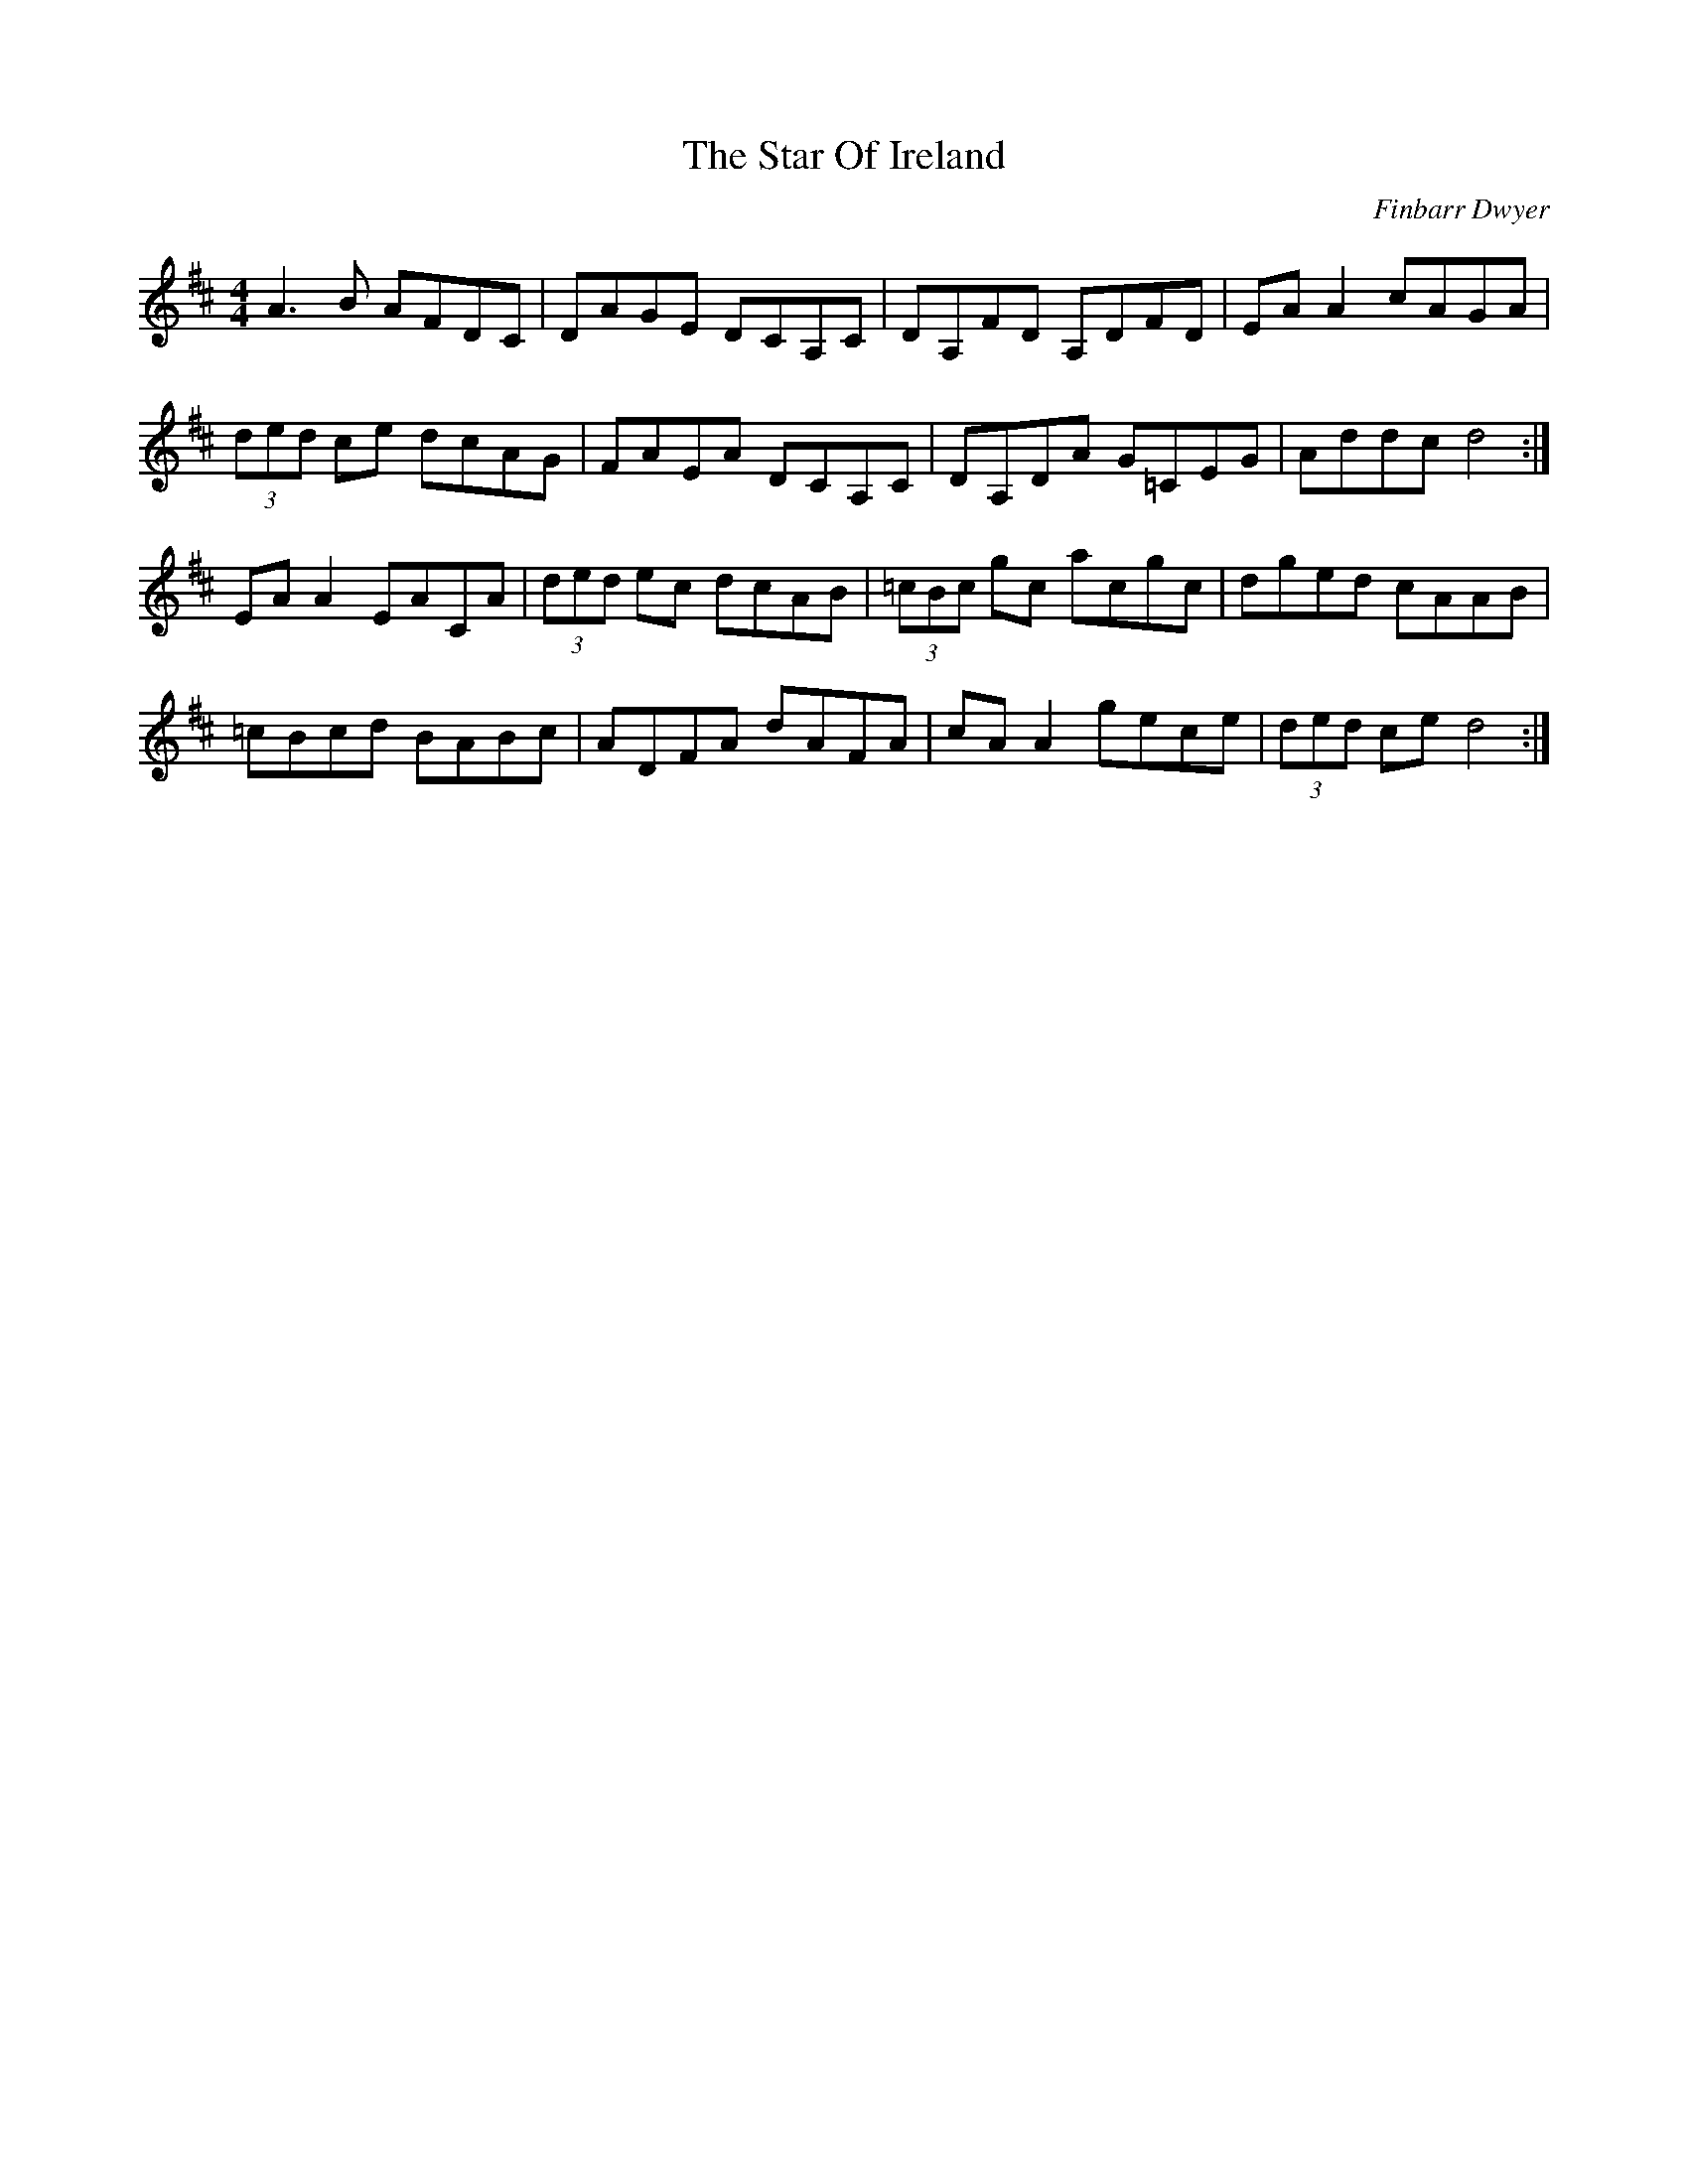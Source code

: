 X: 1
T: Star Of Ireland, The
C: Finbarr Dwyer
Z: coppers and brass
S: https://thesession.org/tunes/13367#setting23486
R: reel
M: 4/4
L: 1/8
K: Dmaj
A3 B AFDC|DAGE DCA,C|DA,FD A,DFD|EA A2 cAGA|
(3ded ce dcAG|FAEA DCA,C|DA,DA G=CEG|Addc d4:|
EA A2 EACA|(3ded ec dcAB|(3=cBc gc acgc|dged cAAB|
=cBcd BABc|ADFA dAFA|cA A2 gece|(3ded ce d4:|

